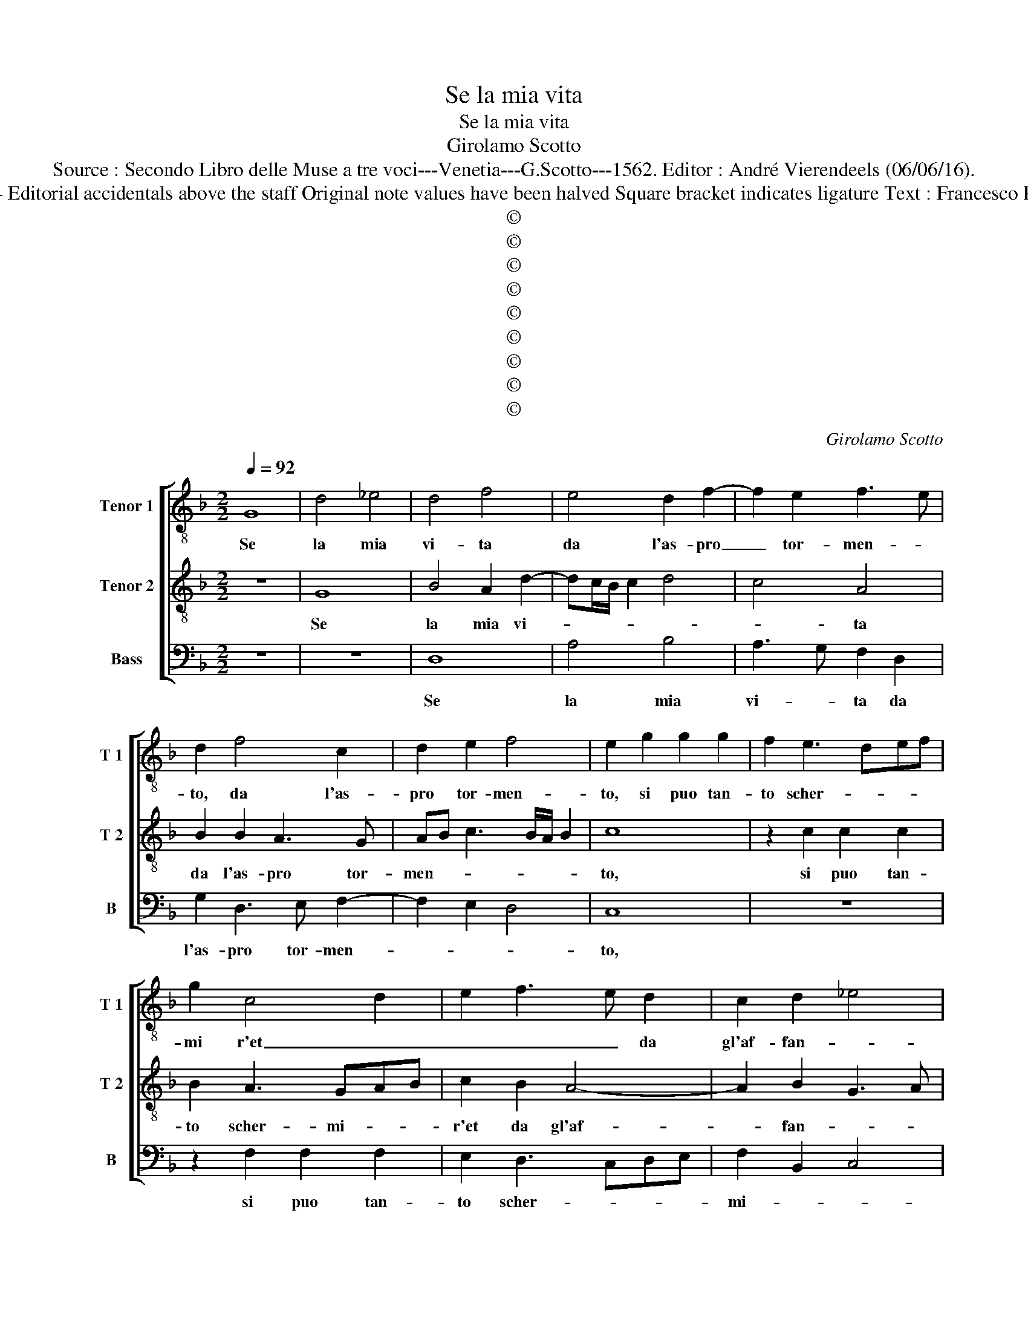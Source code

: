 X:1
T:Se la mia vita
T:Se la mia vita
T:Girolamo Scotto
T:Source : Secondo Libro delle Muse a tre voci---Venetia---G.Scotto---1562. Editor : André Vierendeels (06/06/16).
T:Notes : Original clefs : C3, C4, F4 Editorial accidentals above the staff Original note values have been halved Square bracket indicates ligature Text : Francesco Petrarca (Canzoniere) "Primi toni"        
T:©
T:©
T:©
T:©
T:©
T:©
T:©
T:©
T:©
C:Girolamo Scotto
Z:©
%%score [ 1 2 3 ]
L:1/8
Q:1/4=92
M:2/2
K:F
V:1 treble-8 nm="Tenor 1" snm="T 1"
V:2 treble-8 nm="Tenor 2" snm="T 2"
V:3 bass nm="Bass" snm="B"
V:1
 G8 | d4 _e4 | d4 f4 | e4 d2 f2- | f2 e2 f3 e | d2 f4 c2 | d2 e2 f4 | e2 g2 g2 g2 | f2 e3 def | %9
w: Se|la mia|vi- ta|da l'as- pro|_ tor- men- *|to, da l'as-|pro tor- men-|to, si puo tan-|to scher- * * *|
 g2 c4 d2 | e2 f3 e d2 | c2 d2 _e4 | d6 cB | A4 z2 G2 | G2 G2 F2 F2 | B2 B2 A3 G | AB c2 A2 d2- | %17
w: mi r'et _|_ _ _ da|gl'af- fan- *||ni, ch'i|veg- gia per ver-|tu de gl'ul- *|* * * ti- m'an-|
 dc/B/ c2 d4- | d8 | z2 c2 d3 c | B2 A2 G2 B2 | A4 d2 c2 | d3 e f2 c2- | c2 d4 G2 | B2 A2 B2 c2 | %25
w: * * * * ni,|_|don- na, de|be' vo- str'oc- ch'il|lu- * me|spen- * * *|* to, don-|na,- de be' _|
 d3 c B2 A2 | B2 F2 G2 g2- | g2 f2 e2 f2- | fe d2 f3 e/d/ | c2 d2 _e2 c2 | d3 c B4 | A4 =B4- | %32
w: vo- * str'oc- ch'il|lu- * me, lu-|||me, il lu- *|* * me|spen- to.|
 B8 || G4 G2 G2 | A4 c4- | c2 c2 f4- | f2 _e2 d4 | c2 f4 f2 | d2 d2 f2 g2- | gf _e2 d2 c2- | %40
w: _|E'i ca- pei|d'or fin|_ far- si|_ d'ar- gen-|to, e las-|sar le ghir- land'|_ e ver- di pan-|
 c2 f4 d2 | e2 f3 edc | B2 c4 B2 | G2 B4 A2 | B2 d3 e f2- | f2 e2 f2 d2 | d2 d2 _e2 e2 | %47
w: |||* ni, e'i|ver- di _ pan-|* * ni, e'l|vi- so sco- lo-|
 d4 c2 d2- | d2 cB A2 c2 | c2 c2 d2 c2 | B4 A2 d2 | d2 d2 e2 e2 | f6 ed | c2 B2 A2 c2 | d2 d2 c4 | %55
w: rir _ _|_ _ _ _ che|ne miei dan- *|* ni, al'|la- men- rar mi|fa _ _|_ _ pu- ro-|so'e len- *|
 c2 B2 B2 B2 | c4 B2 d2 | d2 d2 e2 e2 | f6 ed | c6 c2 | f4 e2 f2- | f2 f2 d4 | _e4 d4- | d4 z4 | %64
w: to, pau- ro- so'e|len- to, al'|la- men- tar mi|fa _ _|_ pau-|ro- * so'e|_ len- *|* to,|_|
 z4 z2 f2 | f2 f2 e2 e2 | d2 d2 c4 | A3 B c2 d2- | dc/B/ c2 d4 | z8 | z8 | z4 z2 c2 | c2 c2 B2 A2 | %73
w: pur|mi da- rà tan-|ta bal- danz'|A- * mo- *|* * * * re,|||ch'io|vi dis- co- vri-|
 c4 f2 e2 | d2 g4 f2 | g4 z4 | z8 | d6 d2 | f4 d4 | B4 F3 G | AB c3 BGA | B3 c de f2 | g2 c3 def | %83
w: ro de miei|mar- ti- *|ri,||qua son|sta- ti|gl'an- ni _|_ _ _ _ _ _||* e _ _ _|
 g3 f de f2- | fe d2 c4- | c2 G2 c2 B2 | A4 G4- | G8 |] %88
w: _ _ _ _ i|_ _ _ me-|* si'e l'ho- *|* re.|_|
V:2
 z8 | G8 | B4 A2 d2- | dc/B/ c2 d4 | c4 A4 | B2 B2 A3 G | AB c3 B/A/ B2 | c8 | z2 c2 c2 c2 | %9
w: |Se|la mia vi-||* ta|da l'as- pro tor-|men- * * * * *|to,|si puo tan-|
 B2 A3 GAB | c2 B2 A4- | A2 B2 G3 A | B6 G2- | G2 F2 G4 | z4 z2 D2 | D2 D2 F2 D2 | D2 E2 F2 F2 | %17
w: to scher- mi- * *|r'et da gl'af-|* fan- * *||* * ni,|ch'i|veg- gia per vir-|tu de gl'ul- ti-|
 G4 A2 B2 | B2 B3 A GF | E2 F4 D2 | E2 F2 E2 G2 | F3 E D2 F2 | F2 G2 A3 G | F3 E D2 E2 | F4 G2 A2 | %25
w: m'an- ni, ch'i|veg- gia per vir- *|tu de gl'ul-|ti m'an- ni, don-|na, de be' vo-|str'oc- ch'il lu- *|* * * me|spen- to, don-|
 B3 A G2 c2 | d3 c B3 A | G2 A2 c2 d2- | dc B4 A2- | A2 B2 G2 A2 | B2 A3 G G2- |"^#" G2 F2 G4- | %32
w: na, don- na, de|be' vo- str'oc- ch'il|lu- me spen- *||* to, ch'il lu-|* * me spen-|* * to.|
 G8 || E4 E2 E2 | F4 A4- | A2 G2 A3 B | c2 G3 A B2- | B2 A2 B4 | z2 B4 B2 | G2 G2 B2 A2- | %40
w: _|E'i ca- pei|d'or fin|_ far- si _|_ d'ar- * gen-|* * to,|* e|las- sar le ghir-|
 A2 d4 cB | A6 A2 | G4 F4 | z8 | z2 F2 F2 F2 | G2 G2 F4- | F2 B2 G3 A | B4 F2 F2- | F2 E2 F2 A2 | %49
w: * land' e _|ver- di|pan- ni,||e'l vi- so|sco- lo- rir|_ che ne miei|dan- ni, che|_ ne miei dan-|
 A2 A2 B2 A2- | AG G4 F2 | G8 | z2 D2 D2 D2 | E2 E2 F4- | F2 ED E2 F2 | E2 G4 G2 | F2 E2 D2 F2- | %57
w: ni, che ne miei|_ _ dan- *|ni,|al' la- men-|tar mi fa|_ _ _ _ _|* pau- ro-|so'e len- * *|
 F2 G3 F E2 | D2 B2 A2 F2 | G2 G2 A4 | A2 B2 c2 d2- | dc c4 B2 | c4 z2 B2 | B2 B2 A2 A2 | %64
w: |to, al' la- men-|tar mi fa|pau- ro- so'e _|_ _ len- *|to, pur|mi da- ra tan-|
 G2 c4 BA | B2 A3 BcA | BAGF E2 F2- | FEFG A2 B2- | B2 AG A2 B2- | BABc d2 c2- | cB B3 A A2- | %71
w: ta bal- * *|||* * * * danz' A-|* mo- * * *|||
 A2 G2 A2 E2 | F2 F2 G2 F2- | FG A3 B c2- | c2 B2 A4 | G3 F GA B2 | A2 G4 F2 | G2 B4 AG | %78
w: * * re, ch'io|vi dis- co- vri-|* * ro de miei|_ mar- ti-||||
 A2 B3 AGF | G2 D4 D2 | F4 E2 E2 | D2 G4 F2 | c3 B A2 G2- | G2 c2 B2 A2 | B4 A3 G | F2 E3 F G2- | %86
w: |ri, qua son'|sta- ti gl'an-|* ni e'i|me- * si'e l'ho-||||
"^#" G2 F2 G4- | G8 |] %88
w: * * re.|_|
V:3
 z8 | z8 | D,8 | A,4 B,4 | A,3 G, F,2 D,2 | G,2 D,3 E, F,2- | F,2 E,2 D,4 | C,8 | z8 | %9
w: ||Se|la mia|vi- * ta da|l'as- pro tor- men-||to,||
 z2 F,2 F,2 F,2 | E,2 D,3 C,D,E, | F,2 B,,2 C,4 | G,,6 G,,2 | D,4 E,3 D, | C,2 B,,2 A,,2 B,,2- | %15
w: si puo tan-|to scher- * * *|mi- * *|r'et da|gl'af- fa- *||
 B,,2 A,,G,, F,,2 F,2- | F,2 C,2 D,4 | _E,4 D,2 G,,2 | G,,2 G,,2 B,,2 B,,2 | C,2 A,,2 B,,3 A,, | %20
w: * * * ni, da|_ gl'af- fan-|* ni, ch'i|veg- gia per vir-|tu de gl'ul- *|
 G,,2 F,,2 C,2 G,,2 | D,3 C, B,,2 A,,2 | B,,2 G,,2 F,,3 G,, | A,,2 B,,4 C,2 | D,3 C, B,,2 A,,2 | %25
w: ti- m'an- ni, don-|na, de be' vo-|str'oc ch'il lu- me|spen- to, don-|na, de be' vo-|
"^b" G,,2 D,2 E,2 F,2 |"^b" B,,4 E,4- | E,2 D,2 C,2 B,,2 | F,2 G,2 D,3 E, | F,2 B,,2 C,2 F,2 | %30
w: str'oc- ch'il lu- *|me spen-|* to, don- na,|de be' vo- *|* str'oc- ch'il lu-|
 D,4 G,,4 | D,4 G,,4- | G,,8 || C,4 C,2 C,2 | F,,4 F,4- | F,2 _E,2 D,2 D,2 | D,4 B,,4 | %37
w: * me|spen- to.|_|E'i ca- peu|d'or fin|_ far- si d'ar-|gen- *|
 F,4 z2 B,,2- |"^b" B,,2 B,,2 D,2 E,2- | E,D, C,2 B,,2 F,2- |"^b" F,E,D,C, B,,G,, G,2- | %41
w: to, e|_ las- sar le|_ _ _ ghir- land'|_ _ _ _ _ _ _|
 G,2 F,2 D,2 F,2- | F,2 E,2 F,2 D,2 | _E,2 D,2 C,4 | B,,8 | z4 z2 B,,2 | B,,2 B,,2 C,2 C,2 | %47
w: |* * e'i ver-|di pan- *|ni,|e'l|vi- so sco- lo-|
 B,,2 G,,2 A,,2 B,,2 | G,,4 F,,4- | F,,4 z4 | G,,4 D,2 D,2 | G,,4 C,4 | B,,6 B,,2 | %53
w: rir che ne miei|dan- ni,|_|al' la- men-|tar mi|fa pau-|
 A,,2 G,,2 F,,4 | B,,4 A,,4- | A,,2 G,,2 G,,2 G,,2 | A,,2 A,,2 B,,4- | B,,2 A,,G,, C,4 | %58
w: ro- so'e len-|* to,|_ mi fa pau-|ro- so'e len-||
 B,,2 D,2 D,2 D,2 | E,2 E,2 F,4- | F,2 E,D, C,2 B,,2 | F,2 F,2 G,4 | C,4 z2 G,2 | G,2 G,2 D,2 D,2 | %64
w: to, al' la- men-|tar mi fa|_ _ _ _ pau-|ro- so'e len-|to, pur|mi da- ra tan-|
 E,2 E,2 F,2 F,2 | D,4 C,4 | G,,4 z4 | D,4 C,2 B,,2 |"^b" E,4 D,2 G,2 | G,2 G,2 F,2 E,2 | %70
w: ta bal- danz' A-|mo- *|re,|bal- danz' A-|mo- ch'io vi|dis- co- vri- ro|
 F,2 D,2 C,2 C,2 | B,,4 A,,4 | z8 | F,3 E, D,2 C,2 | G,4 D,4 | _E,6 D,2 | C,2 B,,2 A,,4 | G,,8 | %78
w: de _ miei mar-|ti- ri,||de _ miei mar-|ti- ri,|de _|miei mar- ti-|ri,|
 z4 G,,4- | G,,2 G,,2 B,,4 | F,,3 G,, A,,B,, C,2 | G,,3 A,, B,,C, D,2 | E,2 F,4 C,2- | %83
w: qua|_ son' sta-||ti _ _ _ _|_ _ gl'an-|
 C,D,E,F, G,2 D,2 | B,,C,D,E, F,2 F,,G,, | A,,B,, C,2 A,,2 G,,2 | D,4 G,,4- | G,,8 |] %88
w: * * * * ni e'i|me- * * * si'e l'ho- *||* re.|_|

